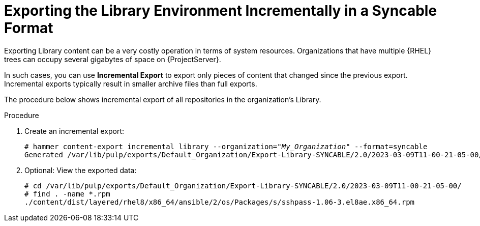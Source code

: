 [id="Exporting_Library_Incrementally_in_a_Syncable_Format_{context}"]
= Exporting the Library Environment Incrementally in a Syncable Format

Exporting Library content can be a very costly operation in terms of system resources.
ifdef::orcharhino[]
The size of the exported Library depends on the number of products.
endif::[]
Organizations that have multiple {RHEL} trees can occupy several gigabytes of space on {ProjectServer}.

In such cases, you can use *Incremental Export* to export only pieces of content that changed since the previous export.
Incremental exports typically result in smaller archive files than full exports.

The procedure below shows incremental export of all repositories in the organization's Library.

.Procedure
. Create an incremental export:
+
[options="nowrap" subs="+quotes"]
----
# hammer content-export incremental library --organization="_My_Organization_" --format=syncable
Generated /var/lib/pulp/exports/Default_Organization/Export-Library-SYNCABLE/2.0/2023-03-09T11-00-21-05-00/metadata.json
----
. Optional: View the exported data:
+
[options="nowrap" subs="+quotes"]
----
# cd /var/lib/pulp/exports/Default_Organization/Export-Library-SYNCABLE/2.0/2023-03-09T11-00-21-05-00/
# find . -name *.rpm
./content/dist/layered/rhel8/x86_64/ansible/2/os/Packages/s/sshpass-1.06-3.el8ae.x86_64.rpm
----
